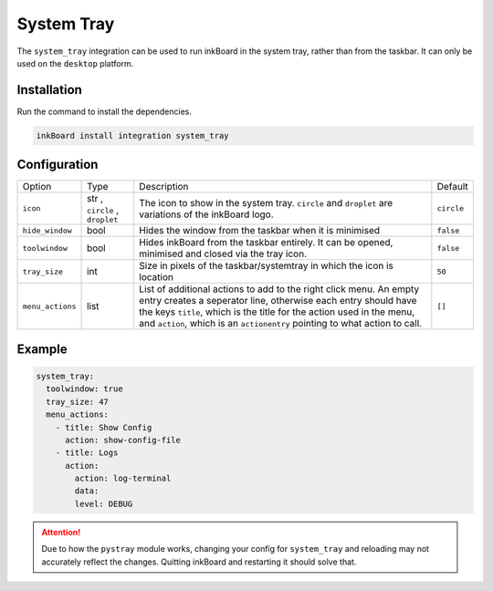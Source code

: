 System Tray
============

The ``system_tray`` integration can be used to run inkBoard in the system tray, rather than from the taskbar.
It can only be used on the ``desktop`` platform.

Installation
--------------

Run the command to install the dependencies.

.. code-block:: console

    inkBoard install integration system_tray

Configuration
--------------

+-----------------+--------------------------------+------------------------------------------------------------------------------------------------------+------------+
| Option          | Type                           | Description                                                                                          | Default    |
+-----------------+--------------------------------+------------------------------------------------------------------------------------------------------+------------+
| ``icon``        | str , ``circle`` , ``droplet`` | The icon to show in the system tray. ``circle`` and ``droplet`` are variations of the inkBoard logo. | ``circle`` |
+-----------------+--------------------------------+------------------------------------------------------------------------------------------------------+------------+
| ``hide_window`` | bool                           | Hides the window from the taskbar when it is minimised                                               | ``false``  |
+-----------------+--------------------------------+------------------------------------------------------------------------------------------------------+------------+
| ``toolwindow``  | bool                           | Hides inkBoard from the taskbar entirely. It can be opened, minimised and closed via the tray icon.  | ``false``  |
+-----------------+--------------------------------+------------------------------------------------------------------------------------------------------+------------+
| ``tray_size``   | int                            | Size in pixels of the taskbar/systemtray in which the icon is location                               | ``50``     |
+-----------------+--------------------------------+------------------------------------------------------------------------------------------------------+------------+
| ``menu_actions``| list                           | List of additional actions to add to the right click menu.                                           | ``[]``     |
|                 |                                | An empty entry creates a seperator line, otherwise each entry should have the keys                   |            |
|                 |                                | ``title``, which is the title for the action used in the menu,                                       |            |
|                 |                                | and ``action``, which is an ``actionentry`` pointing to what action to call.                         |            |
+-----------------+--------------------------------+------------------------------------------------------------------------------------------------------+------------+


Example
---------

.. code-block:: YAML

    system_tray:
      toolwindow: true
      tray_size: 47
      menu_actions:
        - title: Show Config
          action: show-config-file
        - title: Logs
          action:
            action: log-terminal
            data:
            level: DEBUG

.. attention::
  Due to how the ``pystray`` module works, changing your config for ``system_tray`` and reloading may not accurately reflect the changes.
  Quitting inkBoard and restarting it should solve that.